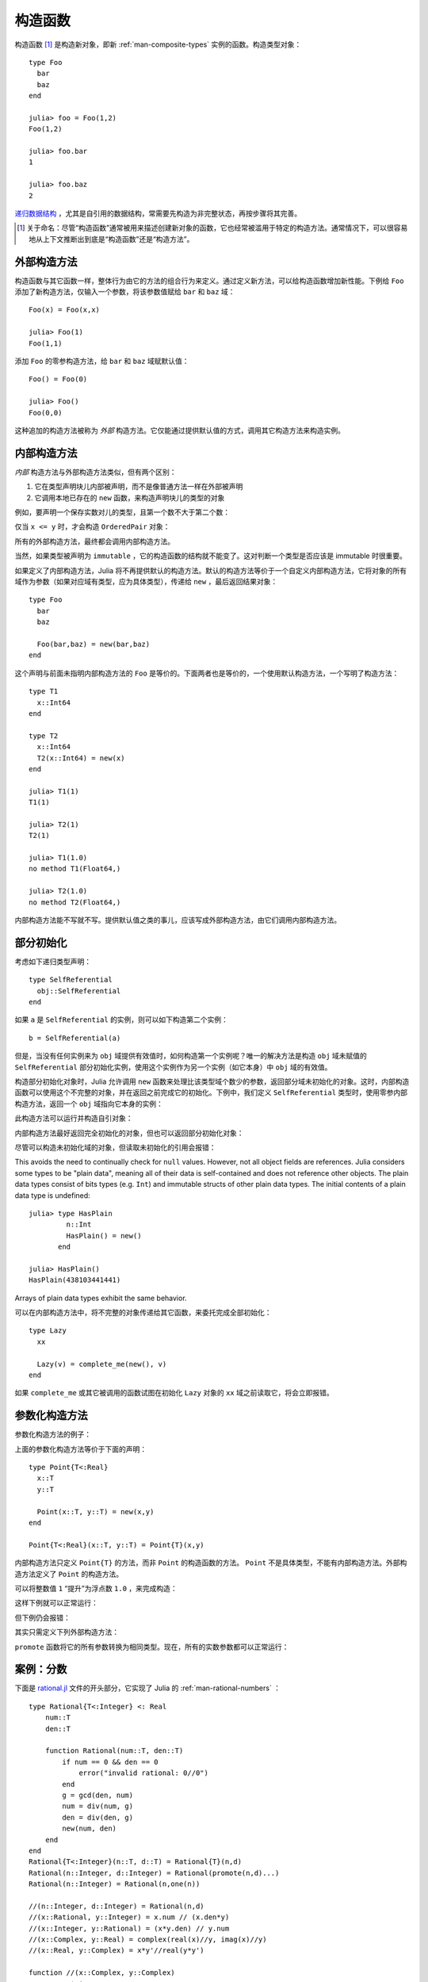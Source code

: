 .. _man-constructors:

**********
 构造函数
**********

构造函数 [#]_ 是构造新对象，即新 :ref:`man-composite-types` 实例的函数。构造类型对象： ::

    type Foo
      bar
      baz
    end

    julia> foo = Foo(1,2)
    Foo(1,2)

    julia> foo.bar
    1

    julia> foo.baz
    2

`递归数据结构 <http://en.wikipedia.org/wiki/Recursion_%28computer_science%29#Recursive_data_structures_.28structural_recursion.29>`_ ，尤其是自引用的数据结构，常需要先构造为非完整状态，再按步骤将其完善。

.. [#] 关于命名：尽管“构造函数”通常被用来描述创建新对象的函数，它也经常被滥用于特定的构造方法。通常情况下，可以很容易地从上下文推断出到底是“构造函数”还是“构造方法”。

外部构造方法
------------

构造函数与其它函数一样，整体行为由它的方法的组合行为来定义。通过定义新方法，可以给构造函数增加新性能。下例给 ``Foo`` 添加了新构造方法，仅输入一个参数，将该参数值赋给 ``bar`` 和 ``baz`` 域： ::

    Foo(x) = Foo(x,x)

    julia> Foo(1)
    Foo(1,1)

添加 ``Foo`` 的零参构造方法，给 ``bar`` 和 ``baz`` 域赋默认值： ::

    Foo() = Foo(0)

    julia> Foo()
    Foo(0,0)

这种追加的构造方法被称为 *外部* 构造方法。它仅能通过提供默认值的方式，调用其它构造方法来构造实例。

内部构造方法
------------

*内部* 构造方法与外部构造方法类似，但有两个区别：

1. 它在类型声明块儿内部被声明，而不是像普通方法一样在外部被声明
2. 它调用本地已存在的 ``new`` 函数，来构造声明块儿的类型的对象

例如，要声明一个保存实数对儿的类型，且第一个数不大于第二个数：

.. testcode::

    type OrderedPair
      x::Real
      y::Real

      OrderedPair(x,y) = x > y ? error("out of order") : new(x,y)
    end

仅当 ``x <= y`` 时，才会构造 ``OrderedPair`` 对象：

.. doctest::

    julia> OrderedPair(1,2)
    OrderedPair(1,2)

    julia> OrderedPair(2,1)
    ERROR: out of order
     in OrderedPair at none:5

所有的外部构造方法，最终都会调用内部构造方法。

当然，如果类型被声明为 ``immutable`` ，它的构造函数的结构就不能变了。这对判断一个类型是否应该是 immutable 时很重要。

如果定义了内部构造方法，Julia 将不再提供默认的构造方法。默认的构造方法等价于一个自定义内部构造方法，它将对象的所有域作为参数（如果对应域有类型，应为具体类型），传递给 ``new`` ，最后返回结果对象： ::

    type Foo
      bar
      baz

      Foo(bar,baz) = new(bar,baz)
    end

这个声明与前面未指明内部构造方法的 ``Foo`` 是等价的。下面两者也是等价的，一个使用默认构造方法，一个写明了构造方法： ::

    type T1
      x::Int64
    end

    type T2
      x::Int64
      T2(x::Int64) = new(x)
    end

    julia> T1(1)
    T1(1)

    julia> T2(1)
    T2(1)

    julia> T1(1.0)
    no method T1(Float64,)

    julia> T2(1.0)
    no method T2(Float64,)

内部构造方法能不写就不写。提供默认值之类的事儿，应该写成外部构造方法，由它们调用内部构造方法。

部分初始化
----------

考虑如下递归类型声明： ::

    type SelfReferential
      obj::SelfReferential
    end

如果 ``a`` 是 ``SelfReferential`` 的实例，则可以如下构造第二个实例： ::

    b = SelfReferential(a)

但是，当没有任何实例来为 ``obj`` 域提供有效值时，如何构造第一个实例呢？唯一的解决方法是构造 ``obj`` 域未赋值的 ``SelfReferential`` 部分初始化实例，使用这个实例作为另一个实例（如它本身）中 ``obj`` 域的有效值。

构造部分初始化对象时，Julia 允许调用 ``new`` 函数来处理比该类型域个数少的参数，返回部分域未初始化的对象。这时，内部构造函数可以使用这个不完整的对象，并在返回之前完成它的初始化。下例中，我们定义 ``SelfReferential`` 类型时，使用零参内部构造方法，返回一个 ``obj`` 域指向它本身的实例：

.. testcode::

    type SelfReferential
      obj::SelfReferential

      SelfReferential() = (x = new(); x.obj = x)
    end

此构造方法可以运行并构造自引对象：

.. doctest::

    julia> x = SelfReferential();

    julia> is(x, x)
    true

    julia> is(x, x.obj)
    true

    julia> is(x, x.obj.obj)
    true

内部构造方法最好返回完全初始化的对象，但也可以返回部分初始化对象：

.. doctest::

    julia> type Incomplete
             xx
             Incomplete() = new()
           end

    julia> z = Incomplete();

尽管可以构造未初始化域的对象，但读取未初始化的引用会报错：

.. doctest::

    julia> z.xx
    ERROR: access to undefined reference

This avoids the need to continually check for ``null`` values.
However, not all object fields are references. Julia considers some
types to be "plain data", meaning all of their data is self-contained
and does not reference other objects. The plain data types consist of bits
types (e.g. ``Int``) and immutable structs of other plain data types.
The initial contents of a plain data type is undefined::

    julia> type HasPlain
             n::Int
             HasPlain() = new()
           end

    julia> HasPlain()
    HasPlain(438103441441)

Arrays of plain data types exhibit the same behavior.
    
可以在内部构造方法中，将不完整的对象传递给其它函数，来委托完成全部初始化： ::

    type Lazy
      xx

      Lazy(v) = complete_me(new(), v)
    end

如果 ``complete_me`` 或其它被调用的函数试图在初始化 ``Lazy`` 对象的 ``xx`` 域之前读取它，将会立即报错。

参数化构造方法
--------------

参数化构造方法的例子：

.. doctest::

    julia> type Point{T<:Real}
             x::T
             y::T
           end

    ## implicit T ##

    julia> Point(1,2)
    Point{Int64}(1,2)

    julia> Point(1.0,2.5)
    Point{Float64}(1.0,2.5)

    julia> Point(1,2.5)
    ERROR: no method Point{T<:Real}(Int64, Float64)

    ## explicit T ##

    julia> Point{Int64}(1,2)
    Point{Int64}(1,2)

    julia> Point{Int64}(1.0,2.5)
    ERROR: no method Point{Int64}(Float64, Float64)

    julia> Point{Float64}(1.0,2.5)
    Point{Float64}(1.0,2.5)

    julia> Point{Float64}(1,2)
    ERROR: no method Point{Float64}(Int64, Int64)

上面的参数化构造方法等价于下面的声明： ::

    type Point{T<:Real}
      x::T
      y::T

      Point(x::T, y::T) = new(x,y)
    end

    Point{T<:Real}(x::T, y::T) = Point{T}(x,y)

内部构造方法只定义 ``Point{T}`` 的方法，而非 ``Point`` 的构造函数的方法。 ``Point`` 不是具体类型，不能有内部构造方法。外部构造方法定义了 ``Point`` 的构造方法。

可以将整数值 ``1`` “提升”为浮点数 ``1.0`` ，来完成构造：

.. doctest::

    julia> Point(x::Int64, y::Float64) = Point(convert(Float64,x),y);

这样下例就可以正常运行：

.. doctest::

    julia> Point(1,2.5)
    Point{Float64}(1.0,2.5)

    julia> typeof(ans)
    Point{Float64} (constructor with 1 method)

但下例仍会报错：

.. doctest::

    julia> Point(1.5,2)
    ERROR: no method Point{T<:Real}(Float64, Int64)

其实只需定义下列外部构造方法：

.. doctest::

    julia> Point(x::Real, y::Real) = Point(promote(x,y)...);

``promote`` 函数将它的所有参数转换为相同类型。现在，所有的实数参数都可以正常运行：

.. doctest::

    julia> Point(1.5,2)
    Point{Float64}(1.5,2.0)

    julia> Point(1,1//2)
    Point{Rational{Int64}}(1//1,1//2)

    julia> Point(1.0,1//2)
    Point{Float64}(1.0,0.5)


案例：分数
----------

下面是 `rational.jl <https://github.com/JuliaLang/julia/blob/master/base/rational.jl>`_ 文件的开头部分，它实现了 Julia 的 :ref:`man-rational-numbers` ： ::

    type Rational{T<:Integer} <: Real
        num::T
        den::T

        function Rational(num::T, den::T)
            if num == 0 && den == 0
                error("invalid rational: 0//0")
            end
            g = gcd(den, num)
            num = div(num, g)
            den = div(den, g)
            new(num, den)
        end
    end
    Rational{T<:Integer}(n::T, d::T) = Rational{T}(n,d)
    Rational(n::Integer, d::Integer) = Rational(promote(n,d)...)
    Rational(n::Integer) = Rational(n,one(n))

    //(n::Integer, d::Integer) = Rational(n,d)
    //(x::Rational, y::Integer) = x.num // (x.den*y)
    //(x::Integer, y::Rational) = (x*y.den) // y.num
    //(x::Complex, y::Real) = complex(real(x)//y, imag(x)//y)
    //(x::Real, y::Complex) = x*y'//real(y*y')

    function //(x::Complex, y::Complex)
        xy = x*y'
        yy = real(y*y')
        complex(real(xy)//yy, imag(xy)//yy)
    end

复数分数的例子：

.. doctest::

    julia> (1 + 2im)//(1 - 2im)
    -3//5 + 4//5im

    julia> typeof(ans)
    Complex{Rational{Int64}} (constructor with 1 method)

    julia> ans <: Complex{Rational}
    false
